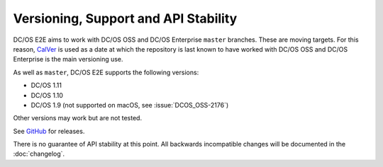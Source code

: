 Versioning, Support and API Stability
=====================================

DC/OS E2E aims to work with DC/OS OSS and DC/OS Enterprise ``master`` branches.
These are moving targets.
For this reason, `CalVer <http://calver.org/>`__ is used as a date at which the repository is last known to have worked with DC/OS OSS and DC/OS Enterprise is the main versioning use.

As well as ``master``, DC/OS E2E supports the following versions:

* DC/OS 1.11
* DC/OS 1.10
* DC/OS 1.9 (not supported on macOS, see :issue:`DCOS_OSS-2176`)

Other versions may work but are not tested.

See `GitHub <https://github.com/mesosphere/dcos-e2e/releases>`_ for releases.

There is no guarantee of API stability at this point.
All backwards incompatible changes will be documented in the :doc:`changelog`.
